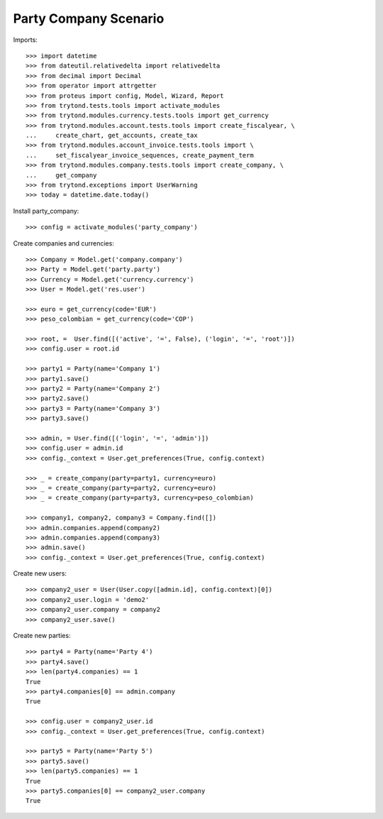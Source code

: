 ======================
Party Company Scenario
======================

Imports::

    >>> import datetime
    >>> from dateutil.relativedelta import relativedelta
    >>> from decimal import Decimal
    >>> from operator import attrgetter
    >>> from proteus import config, Model, Wizard, Report
    >>> from trytond.tests.tools import activate_modules
    >>> from trytond.modules.currency.tests.tools import get_currency
    >>> from trytond.modules.account.tests.tools import create_fiscalyear, \
    ...     create_chart, get_accounts, create_tax
    >>> from trytond.modules.account_invoice.tests.tools import \
    ...     set_fiscalyear_invoice_sequences, create_payment_term
    >>> from trytond.modules.company.tests.tools import create_company, \
    ...     get_company
    >>> from trytond.exceptions import UserWarning
    >>> today = datetime.date.today()

Install party_company::

    >>> config = activate_modules('party_company')

Create companies and currencies::

    >>> Company = Model.get('company.company')
    >>> Party = Model.get('party.party')
    >>> Currency = Model.get('currency.currency')
    >>> User = Model.get('res.user')

    >>> euro = get_currency(code='EUR')
    >>> peso_colombian = get_currency(code='COP')

    >>> root, =  User.find([('active', '=', False), ('login', '=', 'root')])
    >>> config.user = root.id

    >>> party1 = Party(name='Company 1')
    >>> party1.save()
    >>> party2 = Party(name='Company 2')
    >>> party2.save()
    >>> party3 = Party(name='Company 3')
    >>> party3.save()

    >>> admin, = User.find([('login', '=', 'admin')])
    >>> config.user = admin.id
    >>> config._context = User.get_preferences(True, config.context)

    >>> _ = create_company(party=party1, currency=euro)
    >>> _ = create_company(party=party2, currency=euro)
    >>> _ = create_company(party=party3, currency=peso_colombian)

    >>> company1, company2, company3 = Company.find([])
    >>> admin.companies.append(company2)
    >>> admin.companies.append(company3)
    >>> admin.save()
    >>> config._context = User.get_preferences(True, config.context)

Create new users::

    >>> company2_user = User(User.copy([admin.id], config.context)[0])
    >>> company2_user.login = 'demo2'
    >>> company2_user.company = company2
    >>> company2_user.save()

Create new parties::

    >>> party4 = Party(name='Party 4')
    >>> party4.save()
    >>> len(party4.companies) == 1
    True
    >>> party4.companies[0] == admin.company
    True

    >>> config.user = company2_user.id
    >>> config._context = User.get_preferences(True, config.context)

    >>> party5 = Party(name='Party 5')
    >>> party5.save()
    >>> len(party5.companies) == 1
    True
    >>> party5.companies[0] == company2_user.company
    True

